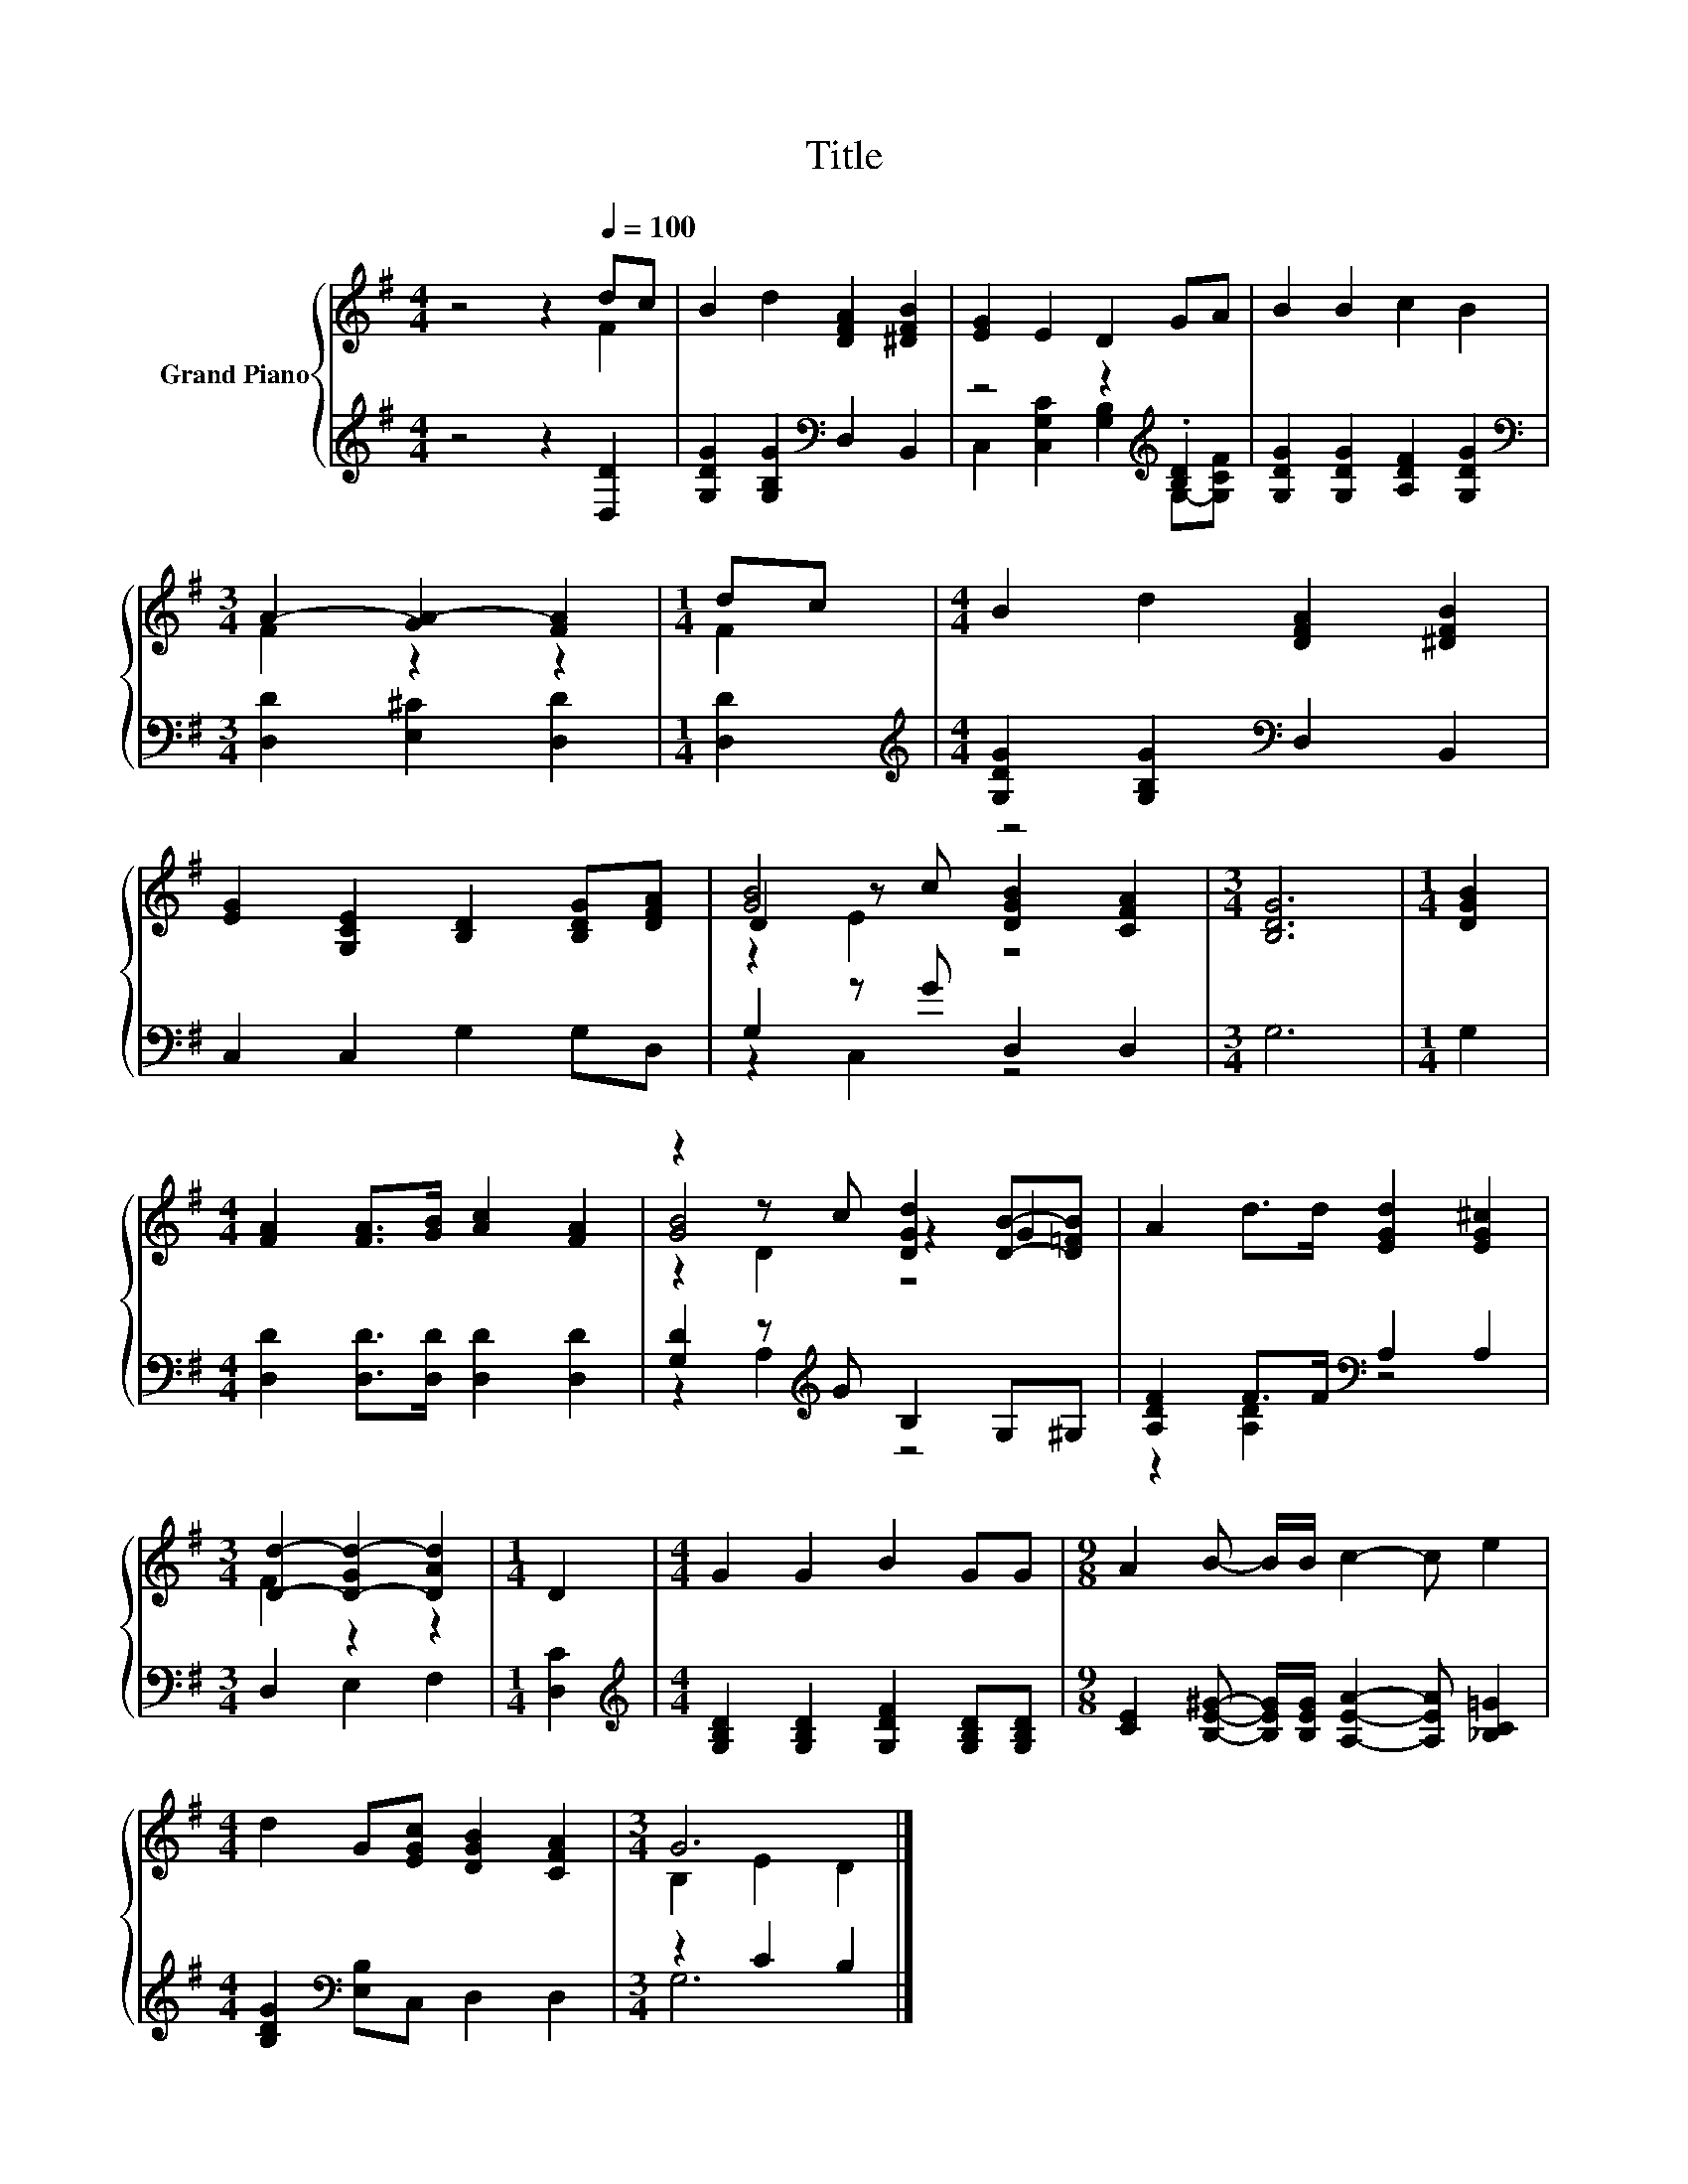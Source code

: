 X:1
T:Title
%%score { ( 1 2 5 ) | ( 3 4 ) }
L:1/8
M:4/4
K:G
V:1 treble nm="Grand Piano"
V:2 treble 
V:5 treble 
V:3 treble 
V:4 treble 
V:1
 z4 z2[Q:1/4=100] dc | B2 d2 [DFA]2 [^DFB]2 | [EG]2 E2 D2 GA | B2 B2 c2 B2 | %4
[M:3/4] A2- [GA-]2 [FA]2 |[M:1/4] dc |[M:4/4] B2 d2 [DFA]2 [^DFB]2 | %7
 [EG]2 [G,CE]2 [B,D]2 [B,DG][DFA] | [GB]4 z4 |[M:3/4] [B,DG]6 |[M:1/4] [DGB]2 | %11
[M:4/4] [FA]2 [FA]>[GB] [Ac]2 [FA]2 | z2 z c [DGd]2 [DB]-[D=FB] | A2 d>d [EGd]2 [EG^c]2 | %14
[M:3/4] [Dd]2- [D-Gd-]2 [DAd]2 |[M:1/4] D2 |[M:4/4] G2 G2 B2 GG |[M:9/8] A2 B- B/B/ c2- c e2 | %18
[M:4/4] d2 G[EGc] [DGB]2 [CFA]2 |[M:3/4] G6 |] %20
V:2
 z4 z2 F2 | x8 | x8 | x8 |[M:3/4] F2 z2 z2 |[M:1/4] F2 |[M:4/4] x8 | x8 | D2 z c [DGB]2 [CFA]2 | %9
[M:3/4] x6 |[M:1/4] x2 |[M:4/4] x8 | [GB]4 z2 .G2 | x8 |[M:3/4] F2 z2 z2 |[M:1/4] x2 |[M:4/4] x8 | %17
[M:9/8] x9 |[M:4/4] x8 |[M:3/4] B,2 E2 D2 |] %20
V:3
 z4 z2 [D,D]2 | [G,DG]2 [G,B,G]2[K:bass] D,2 B,,2 | z4 z2[K:treble] .[B,D]2 | %3
 [G,DG]2 [G,DG]2 [A,DF]2 [G,DG]2 |[M:3/4][K:bass] [D,D]2 [E,^C]2 [D,D]2 |[M:1/4] [D,D]2 | %6
[M:4/4][K:treble] [G,DG]2 [G,B,G]2[K:bass] D,2 B,,2 | C,2 C,2 G,2 G,D, | G,2 z G D,2 D,2 | %9
[M:3/4] G,6 |[M:1/4] G,2 |[M:4/4] [D,D]2 [D,D]>[D,D] [D,D]2 [D,D]2 | %12
 [G,D]2 z[K:treble] G B,2 G,^G, | [A,DF]2 F>F[K:bass] A,2 A,2 |[M:3/4] D,2 E,2 F,2 | %15
[M:1/4] [D,C]2 |[M:4/4][K:treble] [G,B,D]2 [G,B,D]2 [G,DF]2 [G,B,D][G,B,D] | %17
[M:9/8] [CE]2 [B,E^G]- [B,EG]/[B,EG]/ [A,EA]2- [A,EA] [_B,C=G]2 | %18
[M:4/4] [B,DG]2[K:bass] [E,B,]C, D,2 D,2 |[M:3/4] z2 C2 B,2 |] %20
V:4
 x8 | x4[K:bass] x4 | C,2 [C,G,C]2 [G,B,]2[K:treble] G,-[G,CF] | x8 |[M:3/4][K:bass] x6 | %5
[M:1/4] x2 |[M:4/4][K:treble] x4[K:bass] x4 | x8 | z2 C,2 z4 |[M:3/4] x6 |[M:1/4] x2 |[M:4/4] x8 | %12
 z2 A,2[K:treble] z4 | z2 [A,D]2[K:bass] z4 |[M:3/4] x6 |[M:1/4] x2 |[M:4/4][K:treble] x8 | %17
[M:9/8] x9 |[M:4/4] x2[K:bass] x6 |[M:3/4] G,6 |] %20
V:5
 x8 | x8 | x8 | x8 |[M:3/4] x6 |[M:1/4] x2 |[M:4/4] x8 | x8 | z2 E2 z4 |[M:3/4] x6 |[M:1/4] x2 | %11
[M:4/4] x8 | z2 D2 z4 | x8 |[M:3/4] x6 |[M:1/4] x2 |[M:4/4] x8 |[M:9/8] x9 |[M:4/4] x8 | %19
[M:3/4] x6 |] %20

